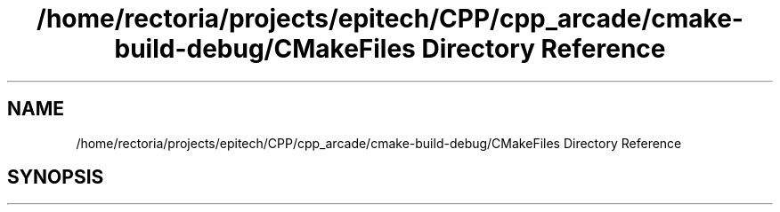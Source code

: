 .TH "/home/rectoria/projects/epitech/CPP/cpp_arcade/cmake-build-debug/CMakeFiles Directory Reference" 3 "Thu Apr 12 2018" "cpp_arcade" \" -*- nroff -*-
.ad l
.nh
.SH NAME
/home/rectoria/projects/epitech/CPP/cpp_arcade/cmake-build-debug/CMakeFiles Directory Reference
.SH SYNOPSIS
.br
.PP

